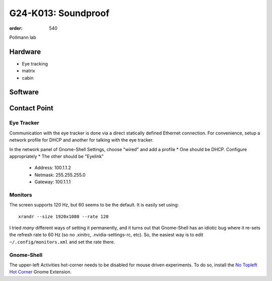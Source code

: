 G24-K013: Soundproof
********************
:order: 540

Pollmann lab

Hardware
========

* Eye tracking
* matrix
* cabin

Software
========


Contact Point
=============


Eye Tracker
~~~~~~~~~~~

Communication with the eye tracker is done via a direct statically defined
Ethernet connection. For convenience, setup a network profile for DHCP and
another for talking with the eye tracker.

In the network panel of Gnome-Shell Settings, choose "wired" and add a profile
* One should be DHCP. Configure appropriately
* The other should be "Eyelink"

  * Address: 100.1.1.2
  * Netmask: 255.255.255.0
  * Gateway: 100.1.1.1

Monitors
~~~~~~~~

The screen supports 120 Hz, but 60 seems to be the default. It is easily set
using::

    xrandr --size 1920x1080 --rate 120

I tried *many* different ways of setting it permanently, and it turns out that
Gnome-Shell has an idiotic bug where it re-sets the refresh rate to 60 Hz (so no
.xinitrc, .nvidia-settings-rc, etc). So, the easiest way is to edit
``~/.config/monitors.xml`` and set the rate there.

Gnome-Shell
~~~~~~~~~~~

The upper-left Activities hot-corner needs to be disabled for mouse driven
experiments. To do so, install the `No Topleft Hot Corner`_ Gnome Extension.

.. _No Topleft Hot Corner: https://extensions.gnome.org/extension/118/no-topleft-hot-corner/
